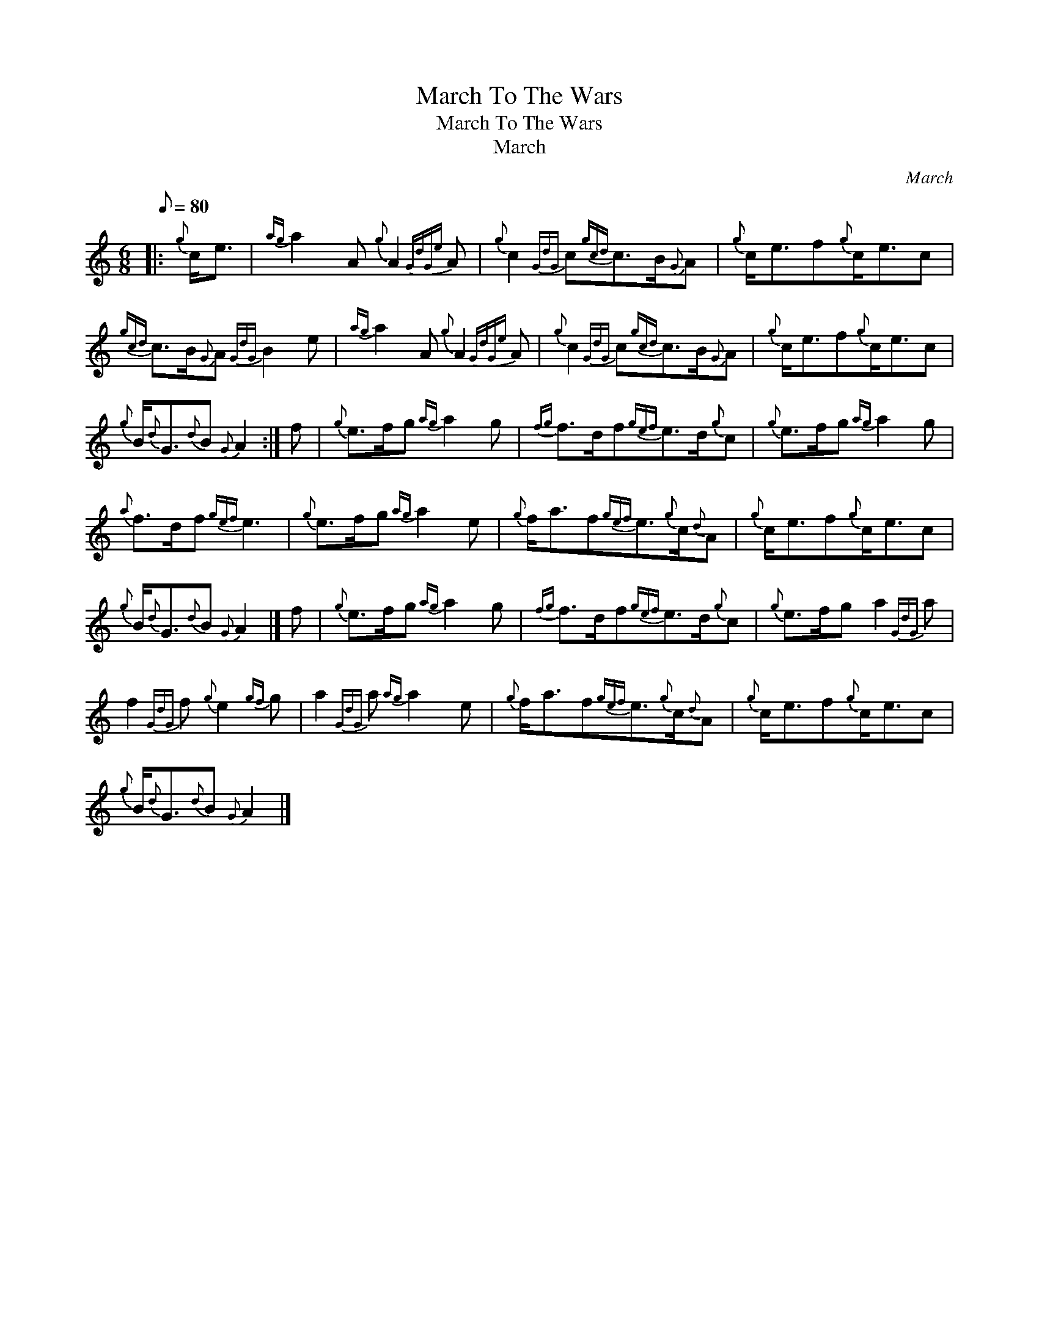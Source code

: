 X:1
T:March To The Wars
T:March To The Wars
T:March
C:March
L:1/8
Q:1/8=80
M:6/8
K:C
V:1 treble 
V:1
|:{g} c<e |{ag} a2 A{g} A2{GdGe} A |{g} c2{GdG} c{gcd}c>B{G}A |{g} c<ef{g}c<ec | %4
{gcd} c>B{G}A{GdG} B2 e |{ag} a2 A{g} A2{GdGe} A |{g} c2{GdG} c{gcd}c>B{G}A |{g} c<ef{g}c<ec | %8
{g} B/{d}G3/2{d}B{G} A2 :| f |{g} e>fg{ag} a2 g |{fg} f>df{gef}e>d{g}c |{g} e>fg{ag} a2 g | %13
{a} f>df{gef} e3 |{g} e>fg{ag} a2 e |{g} f<af{gef}e3/2{g}c/{d}A |{g} c<ef{g}c<ec | %17
{g} B/{d}G3/2{d}B{G} A2 |] f |{g} e>fg{ag} a2 g |{fg} f>df{gef}e>d{g}c |{g} e>fg a2{GdG} a | %22
 f2{GdG} f{g} e2{gf} g | a2{GdG} a{ag} a2 e |{g} f<af{gef}e3/2{g}c/{d}A |{g} c<ef{g}c<ec | %26
{g} B/{d}G3/2{d}B{G} A2 |] %27

